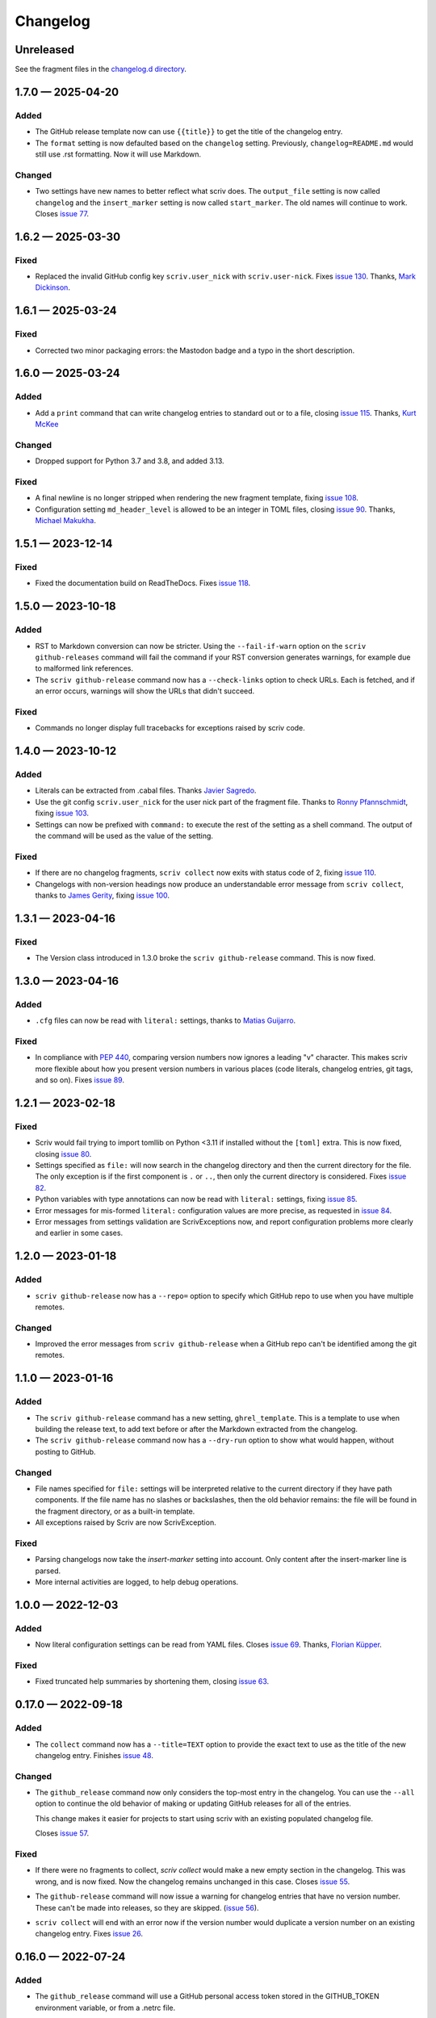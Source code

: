 .. this will be appended to README.rst

Changelog
=========

..
   All enhancements and patches to scriv will be documented
   in this file.  It adheres to the structure of http://keepachangelog.com/ ,
   but in reStructuredText instead of Markdown (for ease of incorporation into
   Sphinx documentation and the PyPI description).

   This project adheres to Semantic Versioning (http://semver.org/).

Unreleased
----------

See the fragment files in the `changelog.d directory`_.

.. _changelog.d directory: https://github.com/nedbat/scriv/tree/master/changelog.d


.. scriv-insert-here

.. _changelog-1.7.0:

1.7.0 — 2025-04-20
------------------

Added
.....

- The GitHub release template now can use ``{{title}}`` to get the title of
  the changelog entry.

- The ``format`` setting is now defaulted based on the ``changelog`` setting.
  Previously, ``changelog=README.md`` would still use .rst formatting.  Now it
  will use Markdown.

Changed
.......

- Two settings have new names to better reflect what scriv does.
  The ``output_file`` setting is now called ``changelog`` and the
  ``insert_marker`` setting is now called ``start_marker``.
  The old names will continue to work.  Closes `issue 77`_.

.. _issue 77: https://github.com/nedbat/scriv/issues/77

.. _changelog-1.6.2:

1.6.2 — 2025-03-30
------------------

Fixed
.....

- Replaced the invalid GitHub config key ``scriv.user_nick`` with
  ``scriv.user-nick``.  Fixes `issue 130`_.
  Thanks, `Mark Dickinson <pull 131_>`_.

.. _issue 130: https://github.com/nedbat/scriv/issues/130
.. _pull 131: https://github.com/nedbat/scriv/pull/131/files

.. _changelog-1.6.1:

1.6.1 — 2025-03-24
------------------

Fixed
.....

- Corrected two minor packaging errors: the Mastodon badge and a typo in the
  short description.

.. _changelog-1.6.0:

1.6.0 — 2025-03-24
------------------

Added
.....

- Add a ``print`` command that can write changelog entries to standard out
  or to a file, closing `issue 115`_. Thanks, `Kurt McKee <pull 140_>`_

Changed
.......

- Dropped support for Python 3.7 and 3.8, and added 3.13.

Fixed
.....

- A final newline is no longer stripped when rendering the new fragment
  template, fixing `issue 108`_.

- Configuration setting ``md_header_level`` is allowed to be an integer in
  TOML files, closing `issue 90`_.  Thanks, `Michael Makukha <pull 137_>`_.

.. _issue 90: https://github.com/nedbat/scriv/issues/90
.. _issue 108: https://github.com/nedbat/scriv/issues/108
.. _issue 115: https://github.com/nedbat/scriv/issues/115
.. _pull 137: https://github.com/nedbat/scriv/pull/137
.. _pull 140: https://github.com/nedbat/scriv/pull/140


.. _changelog-1.5.1:

1.5.1 — 2023-12-14
------------------

Fixed
.....

- Fixed the documentation build on ReadTheDocs. Fixes `issue 118`_.

.. _issue 118: https://github.com/nedbat/scriv/issues/118


.. _changelog-1.5.0:

1.5.0 — 2023-10-18
------------------

Added
.....

- RST to Markdown conversion can now be stricter.  Using the ``--fail-if-warn``
  option on the ``scriv github-releases`` command will fail the command if your
  RST conversion generates warnings, for example due to malformed link
  references.

- The ``scriv github-release`` command now has a ``--check-links`` option to
  check URLs.  Each is fetched, and if an error occurs, warnings will show the
  URLs that didn't succeed.

Fixed
.....

- Commands no longer display full tracebacks for exceptions raised by scriv
  code.


.. _changelog-1.4.0:

1.4.0 — 2023-10-12
------------------

Added
.....

- Literals can be extracted from .cabal files.
  Thanks `Javier Sagredo <pull 91_>`_.

- Use the git config ``scriv.user_nick`` for the user nick part
  of the fragment file. Thanks to `Ronny Pfannschmidt <pull 106_>`_,
  fixing `issue 103`_.

- Settings can now be prefixed with ``command:`` to execute the rest of the
  setting as a shell command.  The output of the command will be used as the
  value of the setting.

Fixed
.....

- If there are no changelog fragments, ``scriv collect`` now exits with status
  code of 2, fixing `issue 110`_.

- Changelogs with non-version headings now produce an understandable error
  message from ``scriv collect``, thanks to `James Gerity <pull 101_>`_, fixing
  `issue 100`_.

.. _pull 91: https://github.com/nedbat/scriv/pull/91
.. _issue 100: https://github.com/nedbat/scriv/issues/100
.. _pull 101: https://github.com/nedbat/scriv/pull/101
.. _issue 103: https://github.com/nedbat/scriv/pull/103
.. _pull 106: https://github.com/nedbat/scriv/pull/106
.. _issue 110: https://github.com/nedbat/scriv/issues/110


.. _changelog-1.3.1:

1.3.1 — 2023-04-16
------------------

Fixed
.....

- The Version class introduced in 1.3.0 broke the ``scriv github-release``
  command.  This is now fixed.

.. _changelog-1.3.0:

1.3.0 — 2023-04-16
------------------

Added
.....

- ``.cfg`` files can now be read with ``literal:`` settings, thanks to `Matias
  Guijarro <pull 88_>`_.

.. _pull 88: https://github.com/nedbat/scriv/pull/88

Fixed
.....

- In compliance with `PEP 440`_, comparing version numbers now ignores a
  leading "v" character.  This makes scriv more flexible about how you present
  version numbers in various places (code literals, changelog entries, git
  tags, and so on).  Fixes `issue 89`_.

.. _PEP 440: https://peps.python.org/pep-0440/
.. _issue 89: https://github.com/nedbat/scriv/issues/89

.. _changelog-1.2.1:

1.2.1 — 2023-02-18
------------------

Fixed
.....

- Scriv would fail trying to import tomllib on Python <3.11 if installed
  without the ``[toml]`` extra.  This is now fixed, closing `issue 80`_.

- Settings specified as ``file:`` will now search in the changelog directory
  and then the current directory for the file.  The only exception is if the
  first component is ``.`` or ``..``, then only the current directory is
  considered.  Fixes `issue 82`_.

- Python variables with type annotations can now be read with ``literal:``
  settings, fixing `issue 85`_.

- Error messages for mis-formed ``literal:`` configuration values are more
  precise, as requested in `issue 84`_.

- Error messages from settings validation are ScrivExceptions now, and report
  configuration problems more clearly and earlier in some cases.

.. _issue 80: https://github.com/nedbat/scriv/issues/80
.. _issue 82: https://github.com/nedbat/scriv/issues/82
.. _issue 84: https://github.com/nedbat/scriv/issues/84
.. _issue 85: https://github.com/nedbat/scriv/issues/85


.. _changelog-1.2.0:

1.2.0 — 2023-01-18
------------------

Added
.....

- ``scriv github-release`` now has a ``--repo=`` option to specify which GitHub
  repo to use when you have multiple remotes.

Changed
.......

- Improved the error messages from ``scriv github-release`` when a GitHub repo
  can't be identified among the git remotes.

.. _changelog-1.1.0:

1.1.0 — 2023-01-16
------------------

Added
.....

- The ``scriv github-release`` command has a new setting, ``ghrel_template``.
  This is a template to use when building the release text, to add text before
  or after the Markdown extracted from the changelog.

- The ``scriv github-release`` command now has a ``--dry-run`` option to show
  what would happen, without posting to GitHub.

Changed
.......

- File names specified for ``file:`` settings will be interpreted relative to
  the current directory if they have path components.  If the file name has no
  slashes or backslashes, then the old behavior remains: the file will be found
  in the fragment directory, or as a built-in template.

- All exceptions raised by Scriv are now ScrivException.

Fixed
.....

- Parsing changelogs now take the `insert-marker` setting into account. Only
  content after the insert-marker line is parsed.

- More internal activities are logged, to help debug operations.


.. _changelog-1.0.0:

1.0.0 — 2022-12-03
------------------

Added
.....

- Now literal configuration settings can be read from YAML files. Closes `issue 69`_.
  Thanks, `Florian Küpper <pull 70_>`_.

.. _pull 70: https://github.com/nedbat/scriv/pull/70
.. _issue 69: https://github.com/nedbat/scriv/issues/69

Fixed
.....

- Fixed truncated help summaries by shortening them, closing `issue 63`_.

.. _issue 63: https://github.com/nedbat/scriv/issues/63

.. _changelog-0.17.0:

0.17.0 — 2022-09-18
-------------------

Added
.....

- The ``collect`` command now has a ``--title=TEXT`` option to provide the
  exact text to use as the title of the new changelog entry.  Finishes `issue
  48`_.

.. _issue 48: https://github.com/nedbat/scriv/issues/48

Changed
.......

- The ``github_release`` command now only considers the top-most entry in the
  changelog.  You can use the ``--all`` option to continue the old behavior of
  making or updating GitHub releases for all of the entries.

  This change makes it easier for projects to start using scriv with an
  existing populated changelog file.

  Closes `issue 57`_.

.. _issue 57: https://github.com/nedbat/scriv/issues/57

Fixed
.....

- If there were no fragments to collect, `scriv collect` would make a new empty
  section in the changelog.  This was wrong, and is now fixed. Now the
  changelog remains unchanged in this case.  Closes `issue 55`_.

.. _issue 55: https://github.com/nedbat/scriv/issues/55

- The ``github-release`` command will now issue a warning for changelog entries
  that have no version number. These can't be made into releases, so they are
  skipped.  (`issue 56`_).

.. _issue 56: https://github.com/nedbat/scriv/issues/56

- ``scriv collect`` will end with an error now if the version number would
  duplicate a version number on an existing changelog entry. Fixes `issue 26`_.

.. _issue 26: https://github.com/nedbat/scriv/issues/26

.. _changelog-0.16.0:

0.16.0 — 2022-07-24
-------------------

Added
.....

- The ``github_release`` command will use a GitHub personal access token stored
  in the GITHUB_TOKEN environment variable, or from a .netrc file.

Fixed
.....

- The github_release command was using `git tags` as a command when it should
  have used `git tag`.

- Anchors in the changelog were being included in the previous sections when
  creating GitHub releases.  This has been fixed, closing `issue 53`_.

.. _issue 53: https://github.com/nedbat/scriv/issues/53

.. _changelog-0.15.2:

0.15.2 — 2022-06-18
-------------------

Fixed
.....

- Quoted commands failed, so we couldn't determine the GitHub remote.

.. _changelog-0.15.1:

0.15.1 — 2022-06-18
-------------------

Added
.....

- Added docs for ``scriv github-release``.

Fixed
.....

- Call pandoc properly on Windows for the github_release command.

.. _changelog-0.15.0:

0.15.0 — 2022-04-24
-------------------

Removed
.......

- Dropped support for Python 3.6.

Added
.....

- The `github-release` command parses the changelog and creates GitHub releases
  from the entries.  Changed entries will update the corresponding release.

- Added a ``--version`` option.

Changed
.......

- Parsing of fragments now only attends to the top-level section headers, and
  includes nested headers instead of splitting on all headers.


.. _changelog-0.14.0:

0.14.0 — 2022-03-23
-------------------

Added
.....

- Add an anchor before each version section in the output of ``scriv collect``
  so URLs for the sections are predictable and stable for each new version
  (Fixes `issue 46`_). Thanks Abhilash Raj and Rodrigo Girão Serrão.

Fixed
.....

- Markdown fragments weren't combined properly. Now they are. Thanks Rodrigo
  Girão Serrão.

.. _issue 46: https://github.com/nedbat/scriv/issues/46


0.13.0 — 2022-01-23
-------------------

Added
.....

-   Support finding version information in TOML files (like ``pyproject.toml``)
    using the ``literal`` configuration directive.  Thanks, Kurt McKee

0.12.0 — 2021-07-28
-------------------

Added
.....

- Fragment files in the fragment directory will be skipped if they match the
  new configuration value ``skip_fragments``, a glob pattern.  The default
  value is "README.*". This lets you put a README.md file in that directory to
  explain its purpose, as requested in `issue 40`_.

.. _issue 40: https://github.com/nedbat/scriv/issues/40

Changed
.......

- Switched from "toml" to "tomli" for reading TOML files.

Fixed
.....

- Setting ``format=md`` didn't properly cascade into other default settings,
  leaving you with RST settings that needed to be explicitly overridden
  (`issue 39`_).  This is now fixed.

.. _issue 39: https://github.com/nedbat/scriv/issues/39

0.11.0 — 2021-06-22
-------------------

Added
.....

- A new poorly documented API is available.  See the Scriv, Changelog, and
  Fragment classes in the scriv.scriv module.

Changed
.......

- Python 3.6 is now the minimum supported Python version.

Fixed
.....

- The changelog is now always written as UTF-8, regardless of the default
  encoding of the system.  Thanks, Hei (yhlam).

0.10.0 — 2020-12-27
-------------------

Added
.....

- Settings can now be read from a pyproject.toml file.  Install with the
  "[toml]" extra to be sure TOML support is available.  Closes `issue 9`_.

.. _issue 9: https://github.com/nedbat/scriv/issues/9

- Added the Philosophy section of the docs.

Changed
.......

- The default entry header no longer puts the version number in square
  brackets: this was a misunderstanding of the keepachangelog formatting.

- Respect the existing newline style of changelog files. (`#14`_)
  This means that a changelog file with Linux newlines on a Windows platform
  will be updated with Linux newlines, not rewritten with Windows newlines.
  Thanks, Kurt McKee.

.. _#14: https://github.com/nedbat/scriv/issues/14

Fixed
.....

- Support Windows' directory separator (``\``) in unit test output. (`#15`_)
  This allows the unit tests to run in Windows environments. Thanks, Kurt
  McKee.

- Explicitly specify the directories and files that Black should scan. (`#16`_)
  This prevents Black from scanning every file in a virtual environment.
  Thanks, Kurt McKee.

- Using "literal:" values in the configuration file didn't work on Python 3.6
  or 3.7, as reported in `issue 18`_.  This is now fixed.

.. _#15: https://github.com/nedbat/scriv/issues/15
.. _#16: https://github.com/nedbat/scriv/issues/16
.. _issue 18: https://github.com/nedbat/scriv/issues/18

0.9.2 — 2020-08-29
------------------

- Packaging fix.

0.9.0 — 2020-08-29
------------------

Added
.....

- Markdown format is supported, both for fragments and changelog entries.

- Fragments can be mixed (some .rst and some .md). They will be collected and
  output in the format configured in the settings.

- Documentation.

- "python -m scriv" now works.

Changed
.......

- The version number is displayed in the help message.

0.8.1 — 2020-08-09
------------------

Added
.....

- When editing a new fragment during "scriv create", if the edited fragment has
  no content (only comments or blank lines), then the create operation will be
  aborted, and the file will be removed. (Closes `issue 2`_.)

.. _issue 2: https://github.com/nedbat/scriv/issues/2

Changed
.......

- If the fragment directory doesn't exist, a simple direct message is shown,
  rather than a misleading FileNotFound error (closes `issue 1`_).

.. _issue 1: https://github.com/nedbat/scriv/issues/1

Fixed
.....

- When not using categories, comments in fragment files would be copied to the
  changelog file (`issue 3`_).  This is now fixed.

.. _issue 3: https://github.com/nedbat/scriv/issues/3

- RST syntax is better understood, so that hyperlink references and directives
  will be preserved. Previously, they were mistakenly interpreted as comments
  and discarded.

0.8.0 — 2020-08-04
------------------

Added
.....

- Added the `collect` command.

- Configuration is now read from setup.cfg or tox.ini.

- A new configuration setting, rst_section_char, determines the character used
  in the underlines for the section headings in .rst files.

- The `new_entry_template` configuration setting is the name of the template
  file to use when creating new entries.  The file will be found in the
  `fragment_directory` directory.  The file name defaults to ``new_entry.FMT.j2``.
  If the file doesn't exist, an internal default will be used.

- Now the collect command also includes a header for the entire entry.  The
  underline is determined by the "rst_header_char" settings.  The heading text
  is determined by the "header" setting, which defaults to the current date.

- The categories list in the config can be empty, meaning entries are not
  categorized.

- The create command now accepts --edit (to open the new entry in your text
  editor), and --add (to "git add" the new entry).

- The collect command now accepts --edit (to open the changelog file in an
  editor after the new entries have been collected) and --add (to git-add the
  changelog file and git rm the entries).

- The names of the main git branches are configurable as "main_branches" in the
  configuration file.  The default is "master", "main", and "develop".

- Configuration values can now be read from files by prefixing them with
  "file:".  File names will be interpreted relative to the changelog.d
  directory, or will be found in a few files installed with scriv.

- Configuration values can interpolate the currently configured format (rst or
  md) with "${config:format}".

- The default value for new templates is now
  "file: new_entry.${config:format}.j2".

- Configuration values can be read from string literals in Python code with a
  "literal:" prefix.

- "version" is now a configuration setting.  This will be most useful when used
  with the "literal:" prefix.

- By default, the title of collected changelog entries includes the version if
  it's defined.

- The collect command now accepts a ``--version`` option to set the version
  name used in the changelog entry title.

Changed
.......

- RST now uses minuses instead of equals.

- The `create` command now includes the time as well as the date in the entry
  file name.

- The --delete option to collect is now called --keep, and defaults to False.
  By default, the collected entry files are removed.

- Created file names now include the seconds from the current time.

- "scriv create" will refuse to overwrite an existing entry file.

- Made terminology more uniform: files in changelog.d are "fragments."  When
  collected together, they make one changelog "entry."

- The title text for the collected changelog entry is now created from the
  "entry_title_template" configuration setting.  It's a Jinja2 template.

- Combined the rst_header_char and rst_section_char settings into one:
  rst_header_chars, which much be exactly two characters.

- Parsing RST fragments is more flexible: the sections can use any valid RST
  header characters for the underline.  Previously, it had to match the
  configured RST header character.

Fixed
.....

- Fragments with no category header were being dropped if categories were in
  use.  This is now fixed.  Uncategorized fragments get sorted before any
  categorized fragments.


0.1.0 — 2019-12-30
------------------

* Doesn't really do anything yet.
